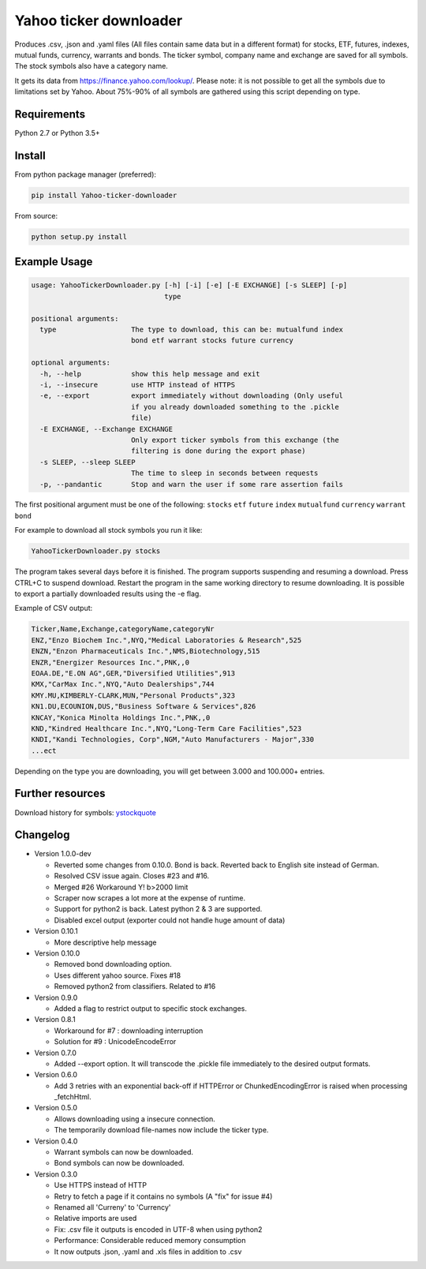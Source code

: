 Yahoo ticker downloader
=======================

Produces .csv, .json and .yaml files (All files contain same data but in a
different format) for stocks, ETF, futures, indexes, mutual funds, currency,
warrants and bonds. The ticker symbol, company name and exchange are saved for
all symbols. The stock symbols also have a category name.

It gets its data from `https://finance.yahoo.com/lookup/`_. Please note: it
is not possible to get all the symbols due to limitations set by Yahoo.
About 75%-90% of all symbols are gathered using this script depending on type.

Requirements
---------------------

Python 2.7 or Python 3.5+

Install
---------------------

From python package manager (preferred):

.. code:: bash

    pip install Yahoo-ticker-downloader

From source:

.. code:: bash

    python setup.py install

Example Usage
---------------------
        
.. code::

    usage: YahooTickerDownloader.py [-h] [-i] [-e] [-E EXCHANGE] [-s SLEEP] [-p]
                                    type

    positional arguments:
      type                  The type to download, this can be: mutualfund index
                            bond etf warrant stocks future currency

    optional arguments:
      -h, --help            show this help message and exit
      -i, --insecure        use HTTP instead of HTTPS
      -e, --export          export immediately without downloading (Only useful
                            if you already downloaded something to the .pickle
                            file)
      -E EXCHANGE, --Exchange EXCHANGE
                            Only export ticker symbols from this exchange (the
                            filtering is done during the export phase)
      -s SLEEP, --sleep SLEEP
                            The time to sleep in seconds between requests
      -p, --pandantic       Stop and warn the user if some rare assertion fails

The first positional argument must be one of the following: ``stocks`` ``etf``
``future`` ``index`` ``mutualfund`` ``currency`` ``warrant`` ``bond``

For example to download all stock symbols you run it like:

.. code:: bash

    YahooTickerDownloader.py stocks

The program takes several days before it is finished.
The program supports suspending and resuming a download.
Press CTRL+C to suspend download. Restart the program
in the same working directory to resume downloading.
It is possible to export a partially downloaded results using the -e flag.

Example of CSV output:

.. code::

    Ticker,Name,Exchange,categoryName,categoryNr
    ENZ,"Enzo Biochem Inc.",NYQ,"Medical Laboratories & Research",525
    ENZN,"Enzon Pharmaceuticals Inc.",NMS,Biotechnology,515
    ENZR,"Energizer Resources Inc.",PNK,,0
    EOAA.DE,"E.ON AG",GER,"Diversified Utilities",913
    KMX,"CarMax Inc.",NYQ,"Auto Dealerships",744
    KMY.MU,KIMBERLY-CLARK,MUN,"Personal Products",323
    KN1.DU,ECOUNION,DUS,"Business Software & Services",826
    KNCAY,"Konica Minolta Holdings Inc.",PNK,,0
    KND,"Kindred Healthcare Inc.",NYQ,"Long-Term Care Facilities",523
    KNDI,"Kandi Technologies, Corp",NGM,"Auto Manufacturers - Major",330
    ...ect

Depending on the type you are downloading, you will get between 3.000 and 100.000+
entries.

Further resources
---------------------

Download history for symbols: ystockquote_

Changelog
---------------------

* Version 1.0.0-dev

  * Reverted some changes from 0.10.0. Bond is back. Reverted back to English site instead of German.
  * Resolved CSV issue again. Closes #23 and #16.
  * Merged #26 Workaround Y! b>2000 limit
  * Scraper now scrapes a lot more at the expense of runtime.
  * Support for python2 is back. Latest python 2 & 3 are supported.
  * Disabled excel output (exporter could not handle huge amount of data)

* Version 0.10.1

  * More descriptive help message

* Version 0.10.0

  * Removed bond downloading option.
  * Uses different yahoo source. Fixes #18
  * Removed python2 from classifiers. Related to #16

* Version 0.9.0

  * Added a flag to restrict output to specific stock exchanges.

* Version 0.8.1

  * Workaround for #7 : downloading interruption
  * Solution for #9 : UnicodeEncodeError
  
* Version 0.7.0

  * Added --export option. It will transcode the .pickle file immediately to the desired output formats.

* Version 0.6.0

  * Add 3 retries with an exponential back-off if HTTPError or ChunkedEncodingError is raised when processing _fetchHtml.

* Version 0.5.0

  * Allows downloading using a insecure connection.
  * The temporarily download file-names now include the ticker type.

* Version 0.4.0

  * Warrant symbols can now be downloaded.
  * Bond symbols can now be downloaded.

* Version 0.3.0

  * Use HTTPS instead of HTTP
  * Retry to fetch a page if it contains no symbols (A "fix" for issue #4)
  * Renamed all 'Curreny' to 'Currency'
  * Relative imports are used
  * Fix: .csv file it outputs is encoded in UTF-8 when using python2
  * Performance: Considerable reduced memory consumption
  * It now outputs .json, .yaml and .xls files in addition to .csv

.. _`https://finance.yahoo.com/lookup/`: https://finance.yahoo.com/lookup/
.. _ystockquote: https://pypi.python.org/pypi/ystockquote/

